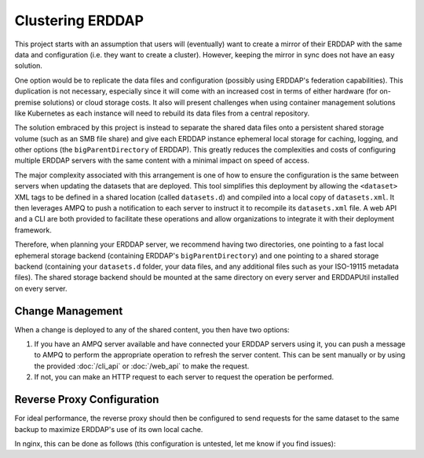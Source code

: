 Clustering ERDDAP
=================
This project starts with an assumption that users will (eventually) want to create a mirror of their ERDDAP with the
same data and configuration (i.e. they want to create a cluster). However, keeping the mirror in sync does not have an
easy solution.

One option would be to replicate the data files and configuration (possibly using ERDDAP's federation capabilities). This
duplication is not necessary, especially since it will come with an increased cost in terms of either hardware (for
on-premise solutions) or cloud storage costs. It also will present challenges when using container management solutions
like Kubernetes as each instance will need to rebuild its data files from a central repository.

The solution embraced by this project is instead to separate the shared data files onto a persistent shared storage
volume (such as an SMB file share) and give each ERDDAP instance ephemeral local storage for caching, logging, and other
options (the ``bigParentDirectory`` of ERDDAP). This greatly reduces the complexities and costs of configuring multiple
ERDDAP servers with the same content with a minimal impact on speed of access.

The major complexity associated with this arrangement is one of how to ensure the configuration is the same between
servers when updating the datasets that are deployed. This tool simplifies this deployment by allowing the ``<dataset>``
XML tags to be defined in a shared location (called ``datasets.d``) and compiled into a local copy of ``datasets.xml``.
It then leverages AMPQ to push a notification to each server to instruct it to recompile its ``datasets.xml`` file. A
web API and a CLI are both provided to facilitate these operations and allow organizations to integrate it with their
deployment framework.

Therefore, when planning your ERDDAP server, we recommend having two directories, one pointing to a fast local ephemeral
storage backend (containing ERDDAP's ``bigParentDirectory``) and one pointing to a shared storage backend (containing
your ``datasets.d`` folder, your data files, and any additional files such as your ISO-19115 metadata files). The
shared storage backend should be mounted at the same directory on every server and ERDDAPUtil installed on every server.

Change Management
-----------------
When a change is deployed to any of the shared content, you then have two options:

1. If you have an AMPQ server available and have connected your ERDDAP servers using it, you can push a message to
   AMPQ to perform the appropriate operation to refresh the server content. This can be sent manually or by using the
   provided :doc:`/cli_api` or :doc:`/web_api` to make the request.
2. If not, you can make an HTTP request to each server to request the operation be performed.


Reverse Proxy Configuration
---------------------------
For ideal performance, the reverse proxy should then be configured to send requests for the same dataset to the same
backup to maximize ERDDAP's use of its own local cache.

In nginx, this can be done as follows (this configuration is untested, let me know if you find issues):

.. code-block:: nginx
   :linenos:

   map $request_uri $erddap_dataset {
        # Griddap and Tabledap matching
        "~*/erddap/griddap/(?<d>[^/]*)/"    $d;
        "~*/erddap/tabledap/(?<d>[^/]*)/"   $d;
        # Fallback to using the IP address to spread other requests around between servers
        default                             $remote_addr;
   }

   upstream erddap {
       # Consistent is important to reduce the remapping when a server is lost
       hash $erddap_dataset consistent;

       server erddap1.example.com;
       server erddap2.example.com;
   }
